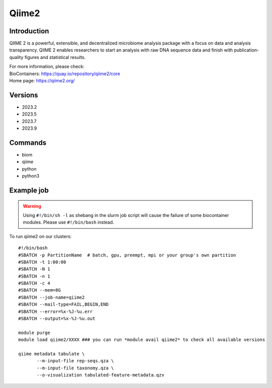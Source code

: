 .. _backbone-label:

Qiime2
==============================

Introduction
~~~~~~~~
QIIME 2 is a powerful, extensible, and decentralized microbiome analysis package with a focus on data and analysis transparency. QIIME 2 enables researchers to start an analysis with raw DNA sequence data and finish with publication-quality figures and statistical results.


| For more information, please check:
| BioContainers: https://quay.io/repository/qiime2/core 
| Home page: https://qiime2.org/

Versions
~~~~~~~~
- 2023.2
- 2023.5
- 2023.7
- 2023.9

Commands
~~~~~~~
- biom
- qiime
- python
- python3

Example job
~~~~~
.. warning::
    Using ``#!/bin/sh -l`` as shebang in the slurm job script will cause the failure of some biocontainer modules. Please use ``#!/bin/bash`` instead.

To run qiime2 on our clusters::

 #!/bin/bash
 #SBATCH -p PartitionName  # batch, gpu, preempt, mpi or your group's own partition
 #SBATCH -t 1:00:00
 #SBATCH -N 1
 #SBATCH -n 1
 #SBATCH -c 4
 #SBATCH --mem=8G
 #SBATCH --job-name=qiime2
 #SBATCH --mail-type=FAIL,BEGIN,END
 #SBATCH --error=%x-%J-%u.err
 #SBATCH --output=%x-%J-%u.out

 module purge
 module load qiime2/XXXX ### you can run *module avail qiime2* to check all available versions

 qiime metadata tabulate \
        --m-input-file rep-seqs.qza \
        --m-input-file taxonomy.qza \
        --o-visualization tabulated-feature-metadata.qzv
